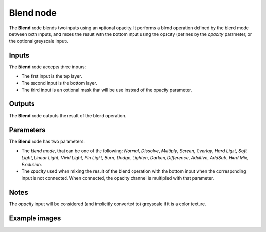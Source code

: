 Blend node
~~~~~~~~~~

The **Blend** node blends two inputs using an optional opacity. It performs a blend operation
defined by the blend mode between both inputs, and mixes the result with the bottom input
using the opacity (defines by the *opacity* parameter, or the optional greyscale input).

.. image:: images/node_filter_blend.png
	:align: center

Inputs
++++++

The **Blend** node accepts three inputs:

* The first input is the top layer.

* The second input is the bottom layer.

* The third input is an optional mask that will be use instead of the opacity parameter.

Outputs
+++++++

The **Blend** node outputs the result of the blend operation.

Parameters
++++++++++

The **Blend** node has two parameters:

* The *blend mode*, that can be one of the following: *Normal*, *Dissolve*, *Multiply*, *Screen*,
  *Overlay*, *Hard Light*, *Soft Light*, *Linear Light*, *Vivid Light*, *Pin Light*, *Burn*, *Dodge*,
  *Lighten*, *Darken*, *Difference*, *Additive*, *AddSub*, *Hard Mix*, *Exclusion*.

* The *opacity* used when mixing the result of the blend operation with the bottom input
  when the corresponding input is not connected. When connected, the opacity channel is
  multiplied with that parameter.

Notes
+++++

The *opacity* input will be considered (and implicitly converted to) greyscale if it is a color texture.

Example images
++++++++++++++

.. image:: images/node_blend_samples.png
	:align: center
